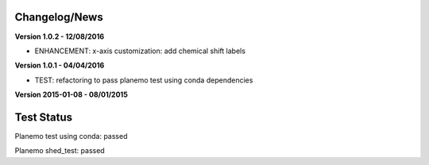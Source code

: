
Changelog/News
--------------

**Version 1.0.2 - 12/08/2016**

- ENHANCEMENT: x-axis customization: add chemical shift labels 

**Version 1.0.1 - 04/04/2016**

- TEST: refactoring to pass planemo test using conda dependencies


**Version 2015-01-08 - 08/01/2015**



Test Status
-----------

Planemo test using conda: passed

Planemo shed_test: passed

